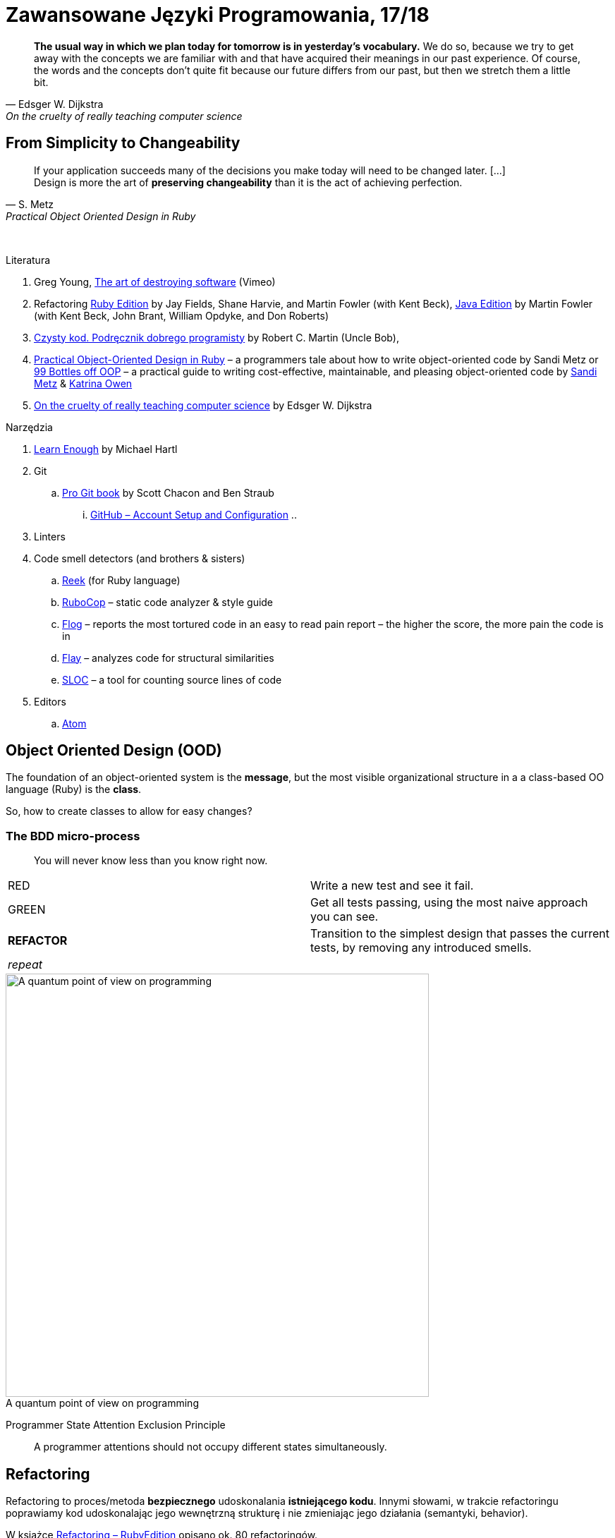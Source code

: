 # Zawansowane Języki Programowania, 17/18
:source-highlighter: pygments
:pygments-style: pastie
:icons: font
:experimental:
:imagesdir: ./images

// asciidoctor -a linkcss README.adoc
// https://classroom.github.com/classrooms
// https://www.showmax.com/pol/tvseries/466ad0jw-mr-robot

[quote, Edsger W. Dijkstra, On the cruelty of really teaching computer science]
____
*The usual way in which we plan today for tomorrow is in yesterday's vocabulary.*
We do so, because we try to get away with the concepts we are familiar with and
that have acquired their meanings in our past experience. Of course, the words
and the concepts don't quite fit because our future differs from our past, but
then we stretch them a little bit.
____

## From Simplicity to Changeability

[quote, S. Metz, Practical Object Oriented Design in Ruby]
____
If your application succeeds many of the decisions you
make today will need to be changed later. […] +
Design is more the art of *preserving changeability*
than it is the act of achieving perfection.
____

{nbsp}

Literatura

. Greg Young, https://vimeo.com/108441214/description?__s=jvsvsq3unktoidfpqwzm[The art of destroying software] (Vimeo)
. Refactoring https://martinfowler.com/books/refactoringRubyEd.html[Ruby Edition]
  by Jay Fields, Shane Harvie, and Martin Fowler (with Kent Beck),
  https://martinfowler.com/books/refactoring.html[Java Edition]
  by Martin Fowler (with Kent Beck, John Brant, William Opdyke, and Don Roberts)
. http://helion.pl/ksiazki/czysty-kod-podrecznik-dobrego-programisty-robert-c-martin,czykov.htm#format/e[Czysty kod. Podręcznik dobrego programisty]
  by Robert C. Martin (Uncle Bob),
. http://www.poodr.com[Practical Object-Oriented Design in Ruby] – a programmers tale about how to write object-oriented code
  by Sandi Metz
  or
  https://www.sandimetz.com/99bottles[99 Bottles off OOP] – a practical guide to writing cost-effective, maintainable, and pleasing object-oriented code
  by https://www.sandimetz.com[Sandi Metz] & http://www.kytrinyx.com[Katrina Owen]
. http://www.cs.utexas.edu/~EWD/ewd10xx/EWD1036.PDF[On the cruelty of really teaching computer science]
  by Edsger W. Dijkstra

Narzędzia

. https://www.learnenough.com[Learn Enough] by Michael Hartl
. Git
.. https://git-scm.com/book/en/v2[Pro Git book] by Scott Chacon and Ben Straub
... https://git-scm.com/book/en/v2/GitHub-Account-Setup-and-Configuration[GitHub – Account Setup and Configuration]
..
. Linters
. Code smell detectors (and brothers & sisters)
.. https://github.com/troessner/reek[Reek] (for Ruby language)
.. https://github.com/bbatsov/rubocop[RuboCop] – static code analyzer & style guide
.. https://github.com/seattlerb/flog[Flog] – reports the most tortured code in an easy to read pain report – the higher the score, the more pain the code is in
.. https://github.com/seattlerb/flay[Flay] – analyzes code for structural similarities
.. https://github.com/meganemura/sloc[SLOC] – a tool for counting source lines of code
. Editors
.. https://atom.io[Atom]


## Object Oriented Design (OOD)

The foundation of an object-oriented system is the *message*,
but the most visible organizational structure
in a a class-based OO language (Ruby) is the *class*.

So, how to create classes to allow for easy changes?

// The classes we create will affect how we think about your application *forever*.


### The BDD micro-process

[quote]
____
You will never know less than you know right now.
____

|===
| RED        | Write a new test and see it fail.
| GREEN      | Get all tests passing, using the most naive approach you can see.
| *REFACTOR* | Transition to the simplest design that passes the current tests,
               by removing any introduced smells.
| _repeat_   |
|===

[caption=""]
.A quantum point of view on programming
image::bdd_mini.jpg[A quantum point of view on programming, 600, 600]

Programmer State Attention Exclusion Principle:: A programmer
attentions should not occupy different states simultaneously.


## Refactoring

Refactoring to proces/metoda *bezpiecznego* udoskonalania *istniejącego kodu*.
Innymi słowami, w trakcie refactoringu poprawiamy kod udoskonalając jego
wewnętrzną strukturę i nie zmieniając jego działania (semantyki, behavior).

W książce
https://martinfowler.com/books/refactoringRubyEd.html[Refactoring – RubyEdition]
opisano ok. 80 refactoringów.

W trakcie refactoringu zmienia się nasze rozumienie cudzego kodu
Dlatego kod po refactoringu jest łatwiejszy w zrozumieniu
i łatwiej go rozszerzać (szybciej piszemy nowy kod i robimy mniej błędów).


## A refactoring example – _Hide Delegate_

Refactorings are designed to be safe transformations.
But mistakes happens. So, use Git.

.hide_delegate.rb
```ruby
class Rectangle
  attr_reader :top_left, :width, :height

  def initialize top_left, width, height
    @top_left = top_left
    @width = width
    @height = height
  end
end

class Point
  attr_reader :x, :y

  def initialize x, y
    @x = x
    @y = y
  end
end
```

To find the _x_-coordinate of a rectangle’s left coordinate we have to use:
```ruby
rect = Rectangle.new Point.new(4, 5), 3, 2
left_x = rect.top_left.x
```
and wy may want to hide this delegation.

The suggested steps for _Hide Delegate_ are following:

1. Create a delegating method on the `Rectangle` class. *Test*.
2. For each client of the delegate adjust it to call the new method. *Test*.
3. If no client needs to access the delegate any longer
  remove the `Rectangle` accessor for the delegate. *Test*.

.Step 1
```ruby
class Rectangle
  def left_edge
    @top_left.x
  end
end
```

.Step 2
```ruby
left_x = rect.left_edge
```

.Step 3
```ruby
class Rectangle
  attr_reader :width, :height
end
```


## Code smells ➨ Refactorings

Code smells suggest refactorings.

NOTE: *Move Method*, *Extract Class*, *Move Field*, *Extract Method*: probably,
these refactorings are responsible for fixing the most smells.

WARNING: Quite a few refactorings are not mentioned by any
of the smells.

Lista wszystkich *code smells* z książki _Refactoring – Ruby ed._.

[cols="^10s,80", options="header", caption=""]
|===
| #   | Code Smell

|     | Duplicated Code
|     | Long Method
|     | Large Class
|     | Long Parameter List
|     | Divergent Change
|     | Shotgun Surgery
|     | Feature Envy
|     | Data Clumps
|     | Primitive Obsession
|     | Case Statements
|     | Parallel Inheritance Hierarchies
|     | Lazy Class
|     | Speculative Generality
|     | Temporary Field
|     | Message Chains
|     | Middle Man
|     | Inappropriate Intimacy
|     | Alternative Classes with Different Interfaces
|     | Incomplete Library Class
|     | Data Class
|     | Refused Bequest
|     | Comments
|     | Metaprogramming Madness
|     | Disjointed API
|     | Repetitive Boilerplate
|===


## The refactoring cycle

.Source: Refactoring in Ruby by W. C. Wake & K. Rutherford
[verse]
start with working (tested) code
while the design can be simplified
  choose the worst smell
  select a refactoring that will address the smell
  apply the refactoring
  (check that tests still pass)


IMPORTANT: This approach to refactoring does not guarantee to
get the ideal design, because you can not reach a global
maximum by looking at local properties.

link:code_smells.adoc[Table of refactorings that will address the code smells].


## Automatyczne wyszukiwanie code smells w kodzie

Przykład automatycznego wyszukiwania code smells w pliku
za pomocą programu _reek_ –
https://github.com/troessner/reek[Code smell detector for Ruby].

.smelly.rb
[source,ruby]
----
# Smelly class
class Smelly
  # This will reek of UncommunicativeMethodName
  def x
    y = 10 # This will reek of UncommunicativeVariableName
  end
end
----

```sh
reek smelly.rb
Inspecting 1 file(s):
S

smelly.rb -- 2 warnings:
  [4]:UncommunicativeMethodName: Smelly#x has the name 'x' [https://github.com/troessner/reek/blob/master/docs/Uncommunicative-Method-Name.md]
  [5]:UncommunicativeVariableName: Smelly#x has the variable name 'y' [https://github.com/troessner/reek/blob/master/docs/Uncommunicative-Variable-Name.md]
```

## Rediscovering Code Simplicity

Do wyszukiwania _pain in code_ możemy użyć narzędzia  *flog]* – the higher the
score, the more pain the code is in. Przykład jest na stronie
https://github.com/seattlerb/flog[Flog].

.verse.rb
```ruby
def verse(n)
  "#{n == 0 ? 'No more' : n} bottle#{'s' if n != 1}" +
  " of beer on the wall, " +
  "#{n == 0 ? 'no more' : n} bottle#{'s' if n != 1} of beer.\n" +
  "#{n > 0  ? "Take #{n > 1 ? 'one' : 'it'} down and pass it around"
            : "Go to the store and buy some more"}, " +
  "#{n-1 < 0 ? 99 : n-1 == 0 ? 'no more' : n-1} bottle#{'s' if n-1 != 1}"+
  " of beer on the wall.\n"
end
```

```sh
flog -ad verse.rb # --all --details
    36.2: flog total
    36.2: flog/method average

    36.2: main#verse                       verse.rb:1-8
    15.2:   branch
     7.0:   +
     6.5:   -
     5.3:   ==
     5.2:   !=
     4.1:   lit_fixnum
     3.3:   >
     1.4:   <
```


## Smell of the Week – exercises to try

Więcej przykładowych programów do wybróbowania z programem _reek_ można
znależć na http://www.codequizzes.com/ruby[Learn Ruby]
(Beginner, Intermediate, Advanced, *TDD*).

Można też spróbować swoich sił na zadaniach z portalu http://exercism.io[Exercism].

```sh
exercism list ruby
exercism fetch ruby hello-world
```
